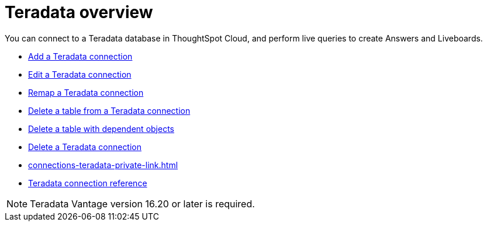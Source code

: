 = {connection} overview
:last_updated: 08/15/2020
:linkattrs:
:experimental:
:page-aliases: /admin/ts-cloud/ts-cloud-embrace-teradata.adoc
:page-layout: default-cloud
:description: You can connect to a Teradata database in ThoughtSpot Cloud, and perform live queries to create Answers and Liveboards.
:connection: Teradata



You can connect to a {connection} database in ThoughtSpot Cloud, and perform live queries to create Answers and Liveboards.

* xref:connections-teradata-add.adoc[Add a {connection} connection]
* xref:connections-teradata-edit.adoc[Edit a {connection} connection]
* xref:connections-teradata-remap.adoc[Remap a {connection} connection]
* xref:connections-teradata-delete-table.adoc[Delete a table from a {connection} connection]
* xref:connections-teradata-delete-table-dependencies.adoc[Delete a table with dependent objects]
* xref:connections-teradata-delete.adoc[Delete a {connection} connection]
* xref:connections-teradata-private-link.adoc[]
* xref:connections-teradata-reference.adoc[{connection} connection reference]

NOTE: {connection} Vantage version 16.20 or later is required.
